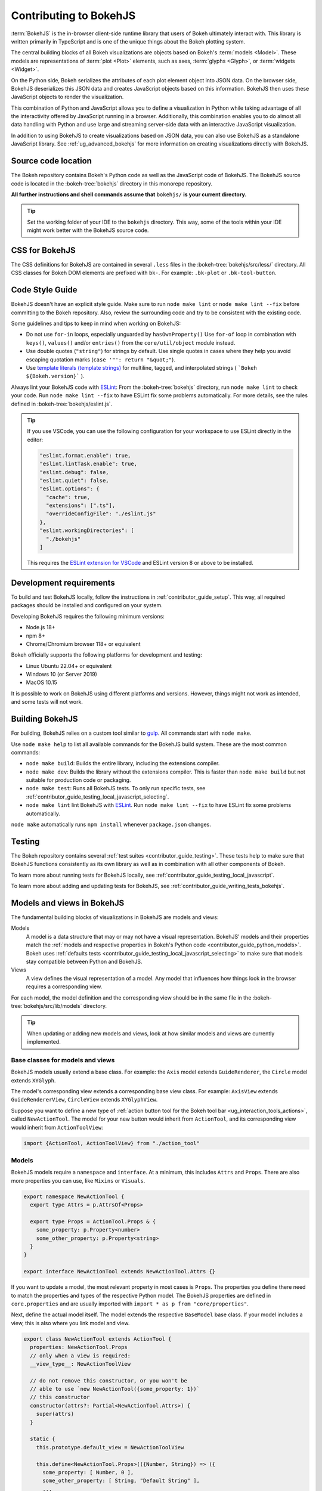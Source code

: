 .. _contributor_guide_bokehjs:

Contributing to BokehJS
=======================

:term:`BokehJS` is the in-browser client-side runtime library that users of Bokeh
ultimately interact with. This library is written primarily in TypeScript
and is one of the unique things about the Bokeh plotting system.

The central building blocks of all Bokeh visualizations are objects based on
Bokeh's :term:`models <Model>`. These models are representations of
:term:`plot <Plot>` elements, such as axes, :term:`glyphs <Glyph>`, or
:term:`widgets <Widget>`.

On the Python side, Bokeh serializes the attributes of each plot element object
into JSON data. On the browser side, BokehJS deserializes this JSON data and
creates JavaScript objects based on this information. BokehJS then uses these
JavaScript objects to render the visualization.

.. image:: /_images/bokeh_bokehjs.svg
    :class: image-border
    :alt: Flowchart describing the flow of data from Python objects through JSON
          to the browser-side. There, the JSON data is converted into JavaScript
          objects which then get rendered as output. Output can be HTML Canvas,
          WebGL, or SVG.
    :align: center
    :width: 100%

This combination of Python and JavaScript allows you to define a visualization
in Python while taking advantage of all the interactivity offered by JavaScript
running in a browser. Additionally, this combination enables you to do almost
all data handling with Python and use large and streaming server-side data with
an interactive JavaScript visualization.

In addition to using BokehJS to create visualizations based on JSON data, you
can also use BokehJS as a standalone JavaScript library. See
:ref:`ug_advanced_bokehjs` for more information on creating visualizations
directly with BokehJS.

.. _contributor_guide_bokehjs_source_location:

Source code location
--------------------

The Bokeh repository contains Bokeh's Python code as well as the JavaScript code
of BokehJS. The BokehJS source code is located in the :bokeh-tree:`bokehjs`
directory in this monorepo repository.

**All further instructions and shell commands assume that** ``bokehjs/`` **is
your current directory.**

.. tip::
  Set the working folder of your IDE to the ``bokehjs`` directory. This way,
  some of the tools within your IDE might work better with the BokehJS source
  code.

.. _contributor_guide_bokehjs_css:

CSS for BokehJS
---------------

The CSS definitions for BokehJS are contained in several ``.less`` files in the
:bokeh-tree:`bokehjs/src/less/` directory. All CSS classes for Bokeh DOM
elements are prefixed with ``bk-``. For example: ``.bk-plot`` or
``.bk-tool-button``.

.. _contributor_guide_bokehjs_development:
.. _contributor_guide_bokehjs_style_guide:

Code Style Guide
-----------------

BokehJS doesn't have an explicit style guide. Make sure to run ``node make
lint`` or ``node make lint --fix`` before committing to the Bokeh repository.
Also, review the surrounding code and try to be consistent with the existing
code.

Some guidelines and tips to keep in mind when working on BokehJS:

* Do not use ``for-in`` loops, especially unguarded by ``hasOwnProperty()`` Use
  ``for-of`` loop in combination with ``keys()``, ``values()`` and/or
  ``entries()`` from the ``core/util/object`` module instead.
* Use double quotes (``"string"``) for strings by default. Use single
  quotes in cases where they help you avoid escaping quotation marks
  (``case '"': return "&quot;"``).
* Use `template literals (template strings)`_ for multiline, tagged, and
  interpolated strings ( ```Bokeh ${Bokeh.version}``` ).

Always lint your BokehJS code with ESLint_: From the :bokeh-tree:`bokehjs`
directory, run ``node make lint`` to check your code. Run
``node make lint --fix`` to have ESLint fix some problems automatically. For
more details, see the rules defined in :bokeh-tree:`bokehjs/eslint.js`.

.. tip::
  If you use VSCode, you can use the following configuration for your workspace
  to use ESLint directly in the editor:

  .. code-block:: json

        "eslint.format.enable": true,
        "eslint.lintTask.enable": true,
        "eslint.debug": false,
        "eslint.quiet": false,
        "eslint.options": {
          "cache": true,
          "extensions": [".ts"],
          "overrideConfigFile": "./eslint.js"
        },
        "eslint.workingDirectories": [
          "./bokehjs"
        ]

  This requires the `ESLint extension for VSCode`_ and ESLint version 8 or above
  to be installed.

.. _contributor_guide_bokehjs_requirements:

Development requirements
------------------------

To build and test BokehJS locally, follow the instructions in
:ref:`contributor_guide_setup`. This way, all required packages
should be installed and configured on your system.

Developing BokehJS requires the following minimum versions:

* Node.js 18+
* npm 8+
* Chrome/Chromium browser 118+ or equivalent

Bokeh officially supports the following platforms for development and testing:

* Linux Ubuntu 22.04+ or equivalent
* Windows 10 (or Server 2019)
* MacOS 10.15

It is possible to work on BokehJS using different platforms and versions.
However, things might not work as intended, and some tests will not work.

.. _contributor_guide_bokehjs_building:

Building BokehJS
----------------

For building, BokehJS relies on a custom tool similar to gulp_. All
commands start with ``node make``.

Use ``node make help`` to list all available commands for the BokehJS build
system. These are the most common commands:

* ``node make build``: Builds the entire library, including the extensions
  compiler.
* ``node make dev``: Builds the library without the extensions compiler. This is
  faster than ``node make build`` but not suitable for production code or
  packaging.
* ``node make test``: Runs all BokehJS tests. To only run specific tests, see
  :ref:`contributor_guide_testing_local_javascript_selecting`.
* ``node make lint`` lint BokehJS with ESLint_. Run ``node make lint --fix`` to
  have ESLint fix some problems automatically.

``node make`` automatically runs ``npm install`` whenever ``package.json``
changes.

.. _contributor_guide_bokehjs_testing:

Testing
-------

The Bokeh repository contains several :ref:`test suites
<contributor_guide_testing>`. These tests help to make sure that BokehJS
functions consistently as its own library as well as in combination with all
other components of Bokeh.

To learn more about running tests for BokehJS locally, see
:ref:`contributor_guide_testing_local_javascript`.

To learn more about adding and updating tests for BokehJS, see
:ref:`contributor_guide_writing_tests_bokehjs`.

.. _contributor_guide_bokehjs_models_views:

Models and views in BokehJS
---------------------------

The fundamental building blocks of visualizations in BokehJS are models and
views:

Models
  A model is a data structure that may or may not have a visual representation.
  BokehJS' models and their properties match the :ref:`models and respective
  properties in Bokeh's Python code <contributor_guide_python_models>`. Bokeh
  uses :ref:`defaults tests <contributor_guide_testing_local_javascript_selecting>`
  to make sure that models stay compatible between Python and BokehJS.

Views
  A view defines the visual representation of a model. Any model that influences
  how things look in the browser requires a corresponding view.

For each model, the model definition and the corresponding view should be in the
same file in the :bokeh-tree:`bokehjs/src/lib/models` directory.

.. tip::
  When updating or adding new models and views, look at how similar models and
  views are currently implemented.

Base classes for models and views
~~~~~~~~~~~~~~~~~~~~~~~~~~~~~~~~~

BokehJS models usually extend a base class. For example: the ``Axis`` model
extends ``GuideRenderer``, the ``Circle`` model extends ``XYGlyph``.

The model's corresponding view extends a corresponding base view class. For
example: ``AxisView`` extends ``GuideRendererView``, ``CircleView``
extends ``XYGlyphView``.

Suppose you want to define a new type of :ref:`action button tool for the Bokeh
tool bar <ug_interaction_tools_actions>`, called ``NewActionTool``. The model for
your new button would inherit from ``ActionTool``, and its corresponding view
would inherit from ``ActionToolView``:

.. code-block:: typescript

  import {ActionTool, ActionToolView} from "./action_tool"

Models
~~~~~~

BokehJS models require a ``namespace`` and ``interface``. At a minimum, this
includes ``Attrs`` and ``Props``. There are also more properties you can use,
like ``Mixins`` or ``Visuals``.

.. code-block:: typescript

  export namespace NewActionTool {
    export type Attrs = p.AttrsOf<Props>

    export type Props = ActionTool.Props & {
      some_property: p.Property<number>
      some_other_property: p.Property<string>
    }
  }

  export interface NewActionTool extends NewActionTool.Attrs {}

If you want to update a model, the most relevant property in most cases is
``Props``. The properties you define there need to match the properties and
types of the respective Python model. The BokehJS properties are defined in
``core.properties`` and are usually imported with
``import * as p from "core/properties"``.

Next, define the actual model itself. The model extends the respective
``BaseModel`` base class. If your model includes a view, this is also where you
link model and view.

.. code-block:: typescript

  export class NewActionTool extends ActionTool {
    properties: NewActionTool.Props
    // only when a view is required:
    __view_type__: NewActionToolView

    // do not remove this constructor, or you won't be
    // able to use `new NewActionTool({some_property: 1})`
    // this constructor
    constructor(attrs?: Partial<NewActionTool.Attrs>) {
      super(attrs)
    }

    static {
      this.prototype.default_view = NewActionToolView

      this.define<NewActionTool.Props>(({Number, String}) => ({
        some_property: [ Number, 0 ],
        some_other_property: [ String, "Default String" ],
        ...
        // add more property definitions and defaults
        // use properties from lib/core/property and primitives from lib/core/kinds
        // does have to match Python, both type and default value (and nullability)
      }))
    }
  }

Views
~~~~~

If your model requires display-related logic, you need to define a view. A view
generally handles how a model is displayed in the browser.

Views extend the respective ``BaseView`` base class.

.. code-block:: typescript

    export class NewActionToolView extends ActionToolView {
      declare model: NewActionToolView

      initialize(): void {
        super.initialize()
        // perform view initialization (remove if not needed)
      }

      async lazy_initialize(): Promise<void> {
        await super.lazy_initialize()
        // perform view lazy initialization (remove if not needed)
      }

      ...
    }

.. _gulp: https://gulpjs.com/
.. _ESLint: https://eslint.org/
.. _JSFiddle: http://jsfiddle.net/
.. _GitHub_Actions: https://github.com/bokeh/bokeh/actions?query=workflow%3ABokehJS-CI
.. _ESLint extension for VSCode: https://marketplace.visualstudio.com/items?itemName=dbaeumer.vscode-eslint
.. _template literals (template strings): https://developer.mozilla.org/en-US/docs/Web/JavaScript/Reference/Template_literals
